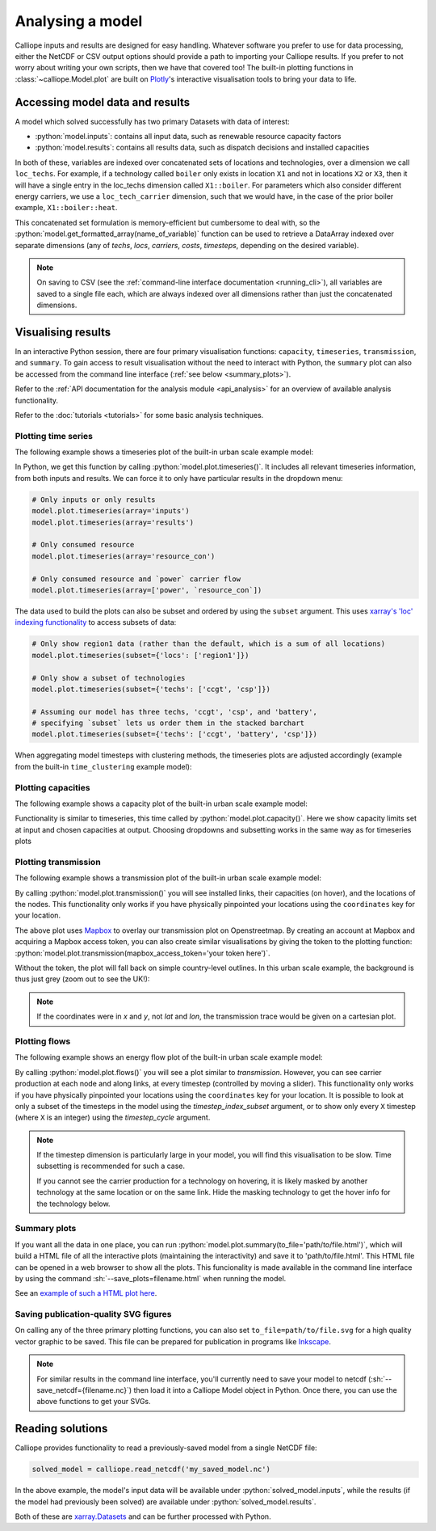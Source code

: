 =================
Analysing a model
=================

Calliope inputs and results are designed for easy handling. Whatever software you prefer to use for data processing, either the NetCDF or CSV output options should provide a path to importing your Calliope results. If you prefer to not worry about writing your own scripts, then we have that covered too! The built-in plotting functions in :class:`~calliope.Model.plot` are built on `Plotly <https://plot.ly/>`_'s interactive visualisation tools to bring your data to life.

--------------------------------
Accessing model data and results
--------------------------------

A model which solved successfully has two primary Datasets with data of interest:

* :python:`model.inputs`: contains all input data, such as renewable resource capacity factors
* :python:`model.results`: contains all results data, such as dispatch decisions and installed capacities

In both of these, variables are indexed over concatenated sets of locations and technologies, over a dimension we call ``loc_techs``. For example, if a technology called ``boiler`` only exists in location ``X1`` and not in locations ``X2`` or ``X3``, then it will have a single entry in the loc_techs dimension called ``X1::boiler``. For parameters which also consider different energy carriers, we use a ``loc_tech_carrier`` dimension, such that we would have, in the case of the prior boiler example, ``X1::boiler::heat``.

This concatenated set formulation is memory-efficient but cumbersome to deal with, so the :python:`model.get_formatted_array(name_of_variable)` function can be used to retrieve a DataArray indexed over separate dimensions (any of `techs`, `locs`, `carriers`, `costs`, `timesteps`, depending on the desired variable).

.. note:: On saving to CSV (see the :ref:`command-line interface documentation <running_cli>`), all variables are saved to a single file each, which are always indexed over all dimensions rather than just the concatenated dimensions.

-------------------
Visualising results
-------------------

In an interactive Python session, there are four primary visualisation functions: ``capacity``, ``timeseries``, ``transmission``, and ``summary``. To gain access to result visualisation without the need to interact with Python, the ``summary`` plot can also be accessed from the command line interface (:ref:`see below <summary_plots>`).

Refer to the :ref:`API documentation for the analysis module <api_analysis>` for an overview of available analysis functionality.

Refer to the :doc:`tutorials <tutorials>` for some basic analysis techniques.

Plotting time series
--------------------

The following example shows a timeseries plot of the built-in urban scale example model:

.. raw:: html
   :file: images/plot_timeseries.html

In Python, we get this function by calling :python:`model.plot.timeseries()`. It includes all relevant timeseries information, from both inputs and results. We can force it to only have particular results in the dropdown menu:

.. code-block:: python

    # Only inputs or only results
    model.plot.timeseries(array='inputs')
    model.plot.timeseries(array='results')

    # Only consumed resource
    model.plot.timeseries(array='resource_con')

    # Only consumed resource and `power` carrier flow
    model.plot.timeseries(array=['power', `resource_con`])

The data used to build the plots can also be subset and ordered by using the ``subset`` argument. This uses `xarray's 'loc' indexing functionality <http://xarray.pydata.org/en/stable/indexing.html>`_ to access subsets of data:

.. code-block:: python

    # Only show region1 data (rather than the default, which is a sum of all locations)
    model.plot.timeseries(subset={'locs': ['region1']})

    # Only show a subset of technologies
    model.plot.timeseries(subset={'techs': ['ccgt', 'csp']})

    # Assuming our model has three techs, 'ccgt', 'csp', and 'battery',
    # specifying `subset` lets us order them in the stacked barchart
    model.plot.timeseries(subset={'techs': ['ccgt', 'battery', 'csp']})

When aggregating model timesteps with clustering methods, the timeseries plots are adjusted accordingly (example from the built-in ``time_clustering`` example model):

.. raw:: html
   :file: images/clustered_plot_timeseries.html

.. seealso:: :ref:`API documentation for the analysis module<api_analysis>`

Plotting capacities
-------------------

The following example shows a capacity plot of the built-in urban scale example model:

.. raw:: html
   :file: images/plot_capacity.html

Functionality is similar to timeseries, this time called by :python:`model.plot.capacity()`. Here we show capacity limits set at input and chosen capacities at output. Choosing dropdowns and subsetting works in the same way as for timeseries plots

Plotting transmission
---------------------

The following example shows a transmission plot of the built-in urban scale example model:

.. raw:: html
   :file: images/plot_transmission_token.html

By calling :python:`model.plot.transmission()` you will see installed links, their capacities (on hover), and the locations of the nodes. This functionality only works if you have physically pinpointed your locations using the ``coordinates`` key for your location.

The above plot uses `Mapbox <https://www.mapbox.com/>`_ to overlay our transmission plot on Openstreetmap. By creating an account at Mapbox and acquiring a Mapbox access token, you can also create similar visualisations by giving the token to the plotting function: :python:`model.plot.transmission(mapbox_access_token='your token here')`.

Without the token, the plot will fall back on simple country-level outlines. In this urban scale example, the background is thus just grey (zoom out to see the UK!):

.. raw:: html
   :file: images/plot_transmission.html

.. note:: If the coordinates were in `x` and `y`, not `lat` and `lon`, the transmission trace would be given on a cartesian plot.

Plotting flows
--------------

The following example shows an energy flow plot of the built-in urban scale example model:

.. raw:: html
   :file: images/plot_flows.html

By calling :python:`model.plot.flows()` you will see a plot similar to `transmission`. However, you can see carrier production at each node and along links, at every timestep (controlled by moving a slider). This functionality only works if you have physically pinpointed your locations using the ``coordinates`` key for your location. It is possible to look at only a subset of the timesteps in the model using the `timestep_index_subset` argument, or to show only every ``X`` timestep (where ``X`` is an integer) using the `timestep_cycle` argument.

.. note::
    If the timestep dimension is particularly large in your model, you will find this visualisation to be slow. Time subsetting is recommended for such a case.

    If you cannot see the carrier production for a technology on hovering, it is likely masked by another technology at the same location or on the same link. Hide the masking technology to get the hover info for the technology below.

.. _summary_plots:

Summary plots
-------------
If you want all the data in one place, you can run :python:`model.plot.summary(to_file='path/to/file.html')`, which will build a HTML file of all the interactive plots (maintaining the interactivity) and save it to 'path/to/file.html'. This HTML file can be opened in a web browser to show all the plots. This funcionality is made available in the command line interface by using the command :sh:`--save_plots=filename.html` when running the model.

See an `example of such a HTML plot here <../_static/plot_summary.html>`_.

.. seealso:: :ref:`running_cli`

Saving publication-quality SVG figures
--------------------------------------

On calling any of the three primary plotting functions, you can also set ``to_file=path/to/file.svg`` for a high quality vector graphic to be saved. This file can be prepared for publication in programs like `Inkscape <https://inkscape.org/en/>`_.

.. note::

    For similar results in the command line interface, you'll currently need to save your model to netcdf (:sh:`--save_netcdf={filename.nc}`) then load it into a Calliope Model object in Python. Once there, you can use the above functions to get your SVGs.

-----------------
Reading solutions
-----------------

Calliope provides functionality to read a previously-saved model from a single NetCDF file:

.. code-block:: python

   solved_model = calliope.read_netcdf('my_saved_model.nc')

In the above example, the model's input data will be available under :python:`solved_model.inputs`, while the results (if the model had previously been solved) are available under :python:`solved_model.results`.

Both of these are `xarray.Datasets <http://xarray.pydata.org/en/stable/data-structures.html#dataset>`_ and can be further processed with Python.

.. seealso:: The `xarray documentation <http://xarray.pydata.org/en/stable/>`_ should be consulted for further information on dealing with Datasets. Calliope's NetCDF files follow the `CF conventions <http://cfconventions.org/>`_ and can easily be processed with any other tool that can deal with NetCDF.
